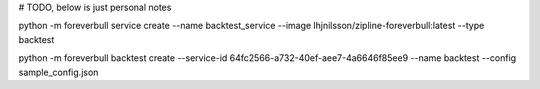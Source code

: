 # TODO, below is just personal notes

python -m foreverbull service create --name backtest_service --image lhjnilsson/zipline-foreverbull:latest --type backtest

python -m foreverbull backtest create --service-id 64fc2566-a732-40ef-aee7-4a6646f85ee9 --name backtest --config sample_config.json

